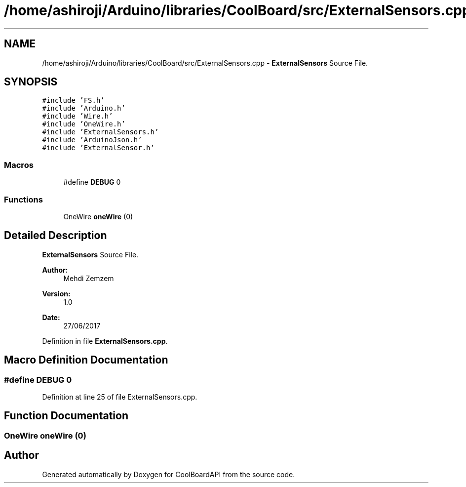 .TH "/home/ashiroji/Arduino/libraries/CoolBoard/src/ExternalSensors.cpp" 3 "Thu Aug 17 2017" "CoolBoardAPI" \" -*- nroff -*-
.ad l
.nh
.SH NAME
/home/ashiroji/Arduino/libraries/CoolBoard/src/ExternalSensors.cpp \- \fBExternalSensors\fP Source File\&.  

.SH SYNOPSIS
.br
.PP
\fC#include 'FS\&.h'\fP
.br
\fC#include 'Arduino\&.h'\fP
.br
\fC#include 'Wire\&.h'\fP
.br
\fC#include 'OneWire\&.h'\fP
.br
\fC#include 'ExternalSensors\&.h'\fP
.br
\fC#include 'ArduinoJson\&.h'\fP
.br
\fC#include 'ExternalSensor\&.h'\fP
.br

.SS "Macros"

.in +1c
.ti -1c
.RI "#define \fBDEBUG\fP   0"
.br
.in -1c
.SS "Functions"

.in +1c
.ti -1c
.RI "OneWire \fBoneWire\fP (0)"
.br
.in -1c
.SH "Detailed Description"
.PP 
\fBExternalSensors\fP Source File\&. 


.PP
\fBAuthor:\fP
.RS 4
Mehdi Zemzem 
.RE
.PP
\fBVersion:\fP
.RS 4
1\&.0 
.RE
.PP
\fBDate:\fP
.RS 4
27/06/2017 
.RE
.PP

.PP
Definition in file \fBExternalSensors\&.cpp\fP\&.
.SH "Macro Definition Documentation"
.PP 
.SS "#define DEBUG   0"

.PP
Definition at line 25 of file ExternalSensors\&.cpp\&.
.SH "Function Documentation"
.PP 
.SS "OneWire oneWire (0)"

.SH "Author"
.PP 
Generated automatically by Doxygen for CoolBoardAPI from the source code\&.

